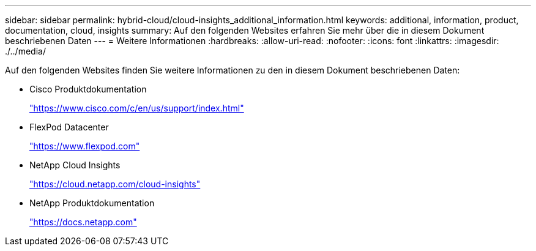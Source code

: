 ---
sidebar: sidebar 
permalink: hybrid-cloud/cloud-insights_additional_information.html 
keywords: additional, information, product, documentation, cloud, insights 
summary: Auf den folgenden Websites erfahren Sie mehr über die in diesem Dokument beschriebenen Daten 
---
= Weitere Informationen
:hardbreaks:
:allow-uri-read: 
:nofooter: 
:icons: font
:linkattrs: 
:imagesdir: ./../media/


[role="lead"]
Auf den folgenden Websites finden Sie weitere Informationen zu den in diesem Dokument beschriebenen Daten:

* Cisco Produktdokumentation
+
https://www.cisco.com/c/en/us/support/index.html["https://www.cisco.com/c/en/us/support/index.html"^]

* FlexPod Datacenter
+
https://www.flexpod.com["https://www.flexpod.com"^]

* NetApp Cloud Insights
+
https://cloud.netapp.com/cloud-insights["https://cloud.netapp.com/cloud-insights"^]

* NetApp Produktdokumentation
+
https://docs.netapp.com["https://docs.netapp.com"^]


